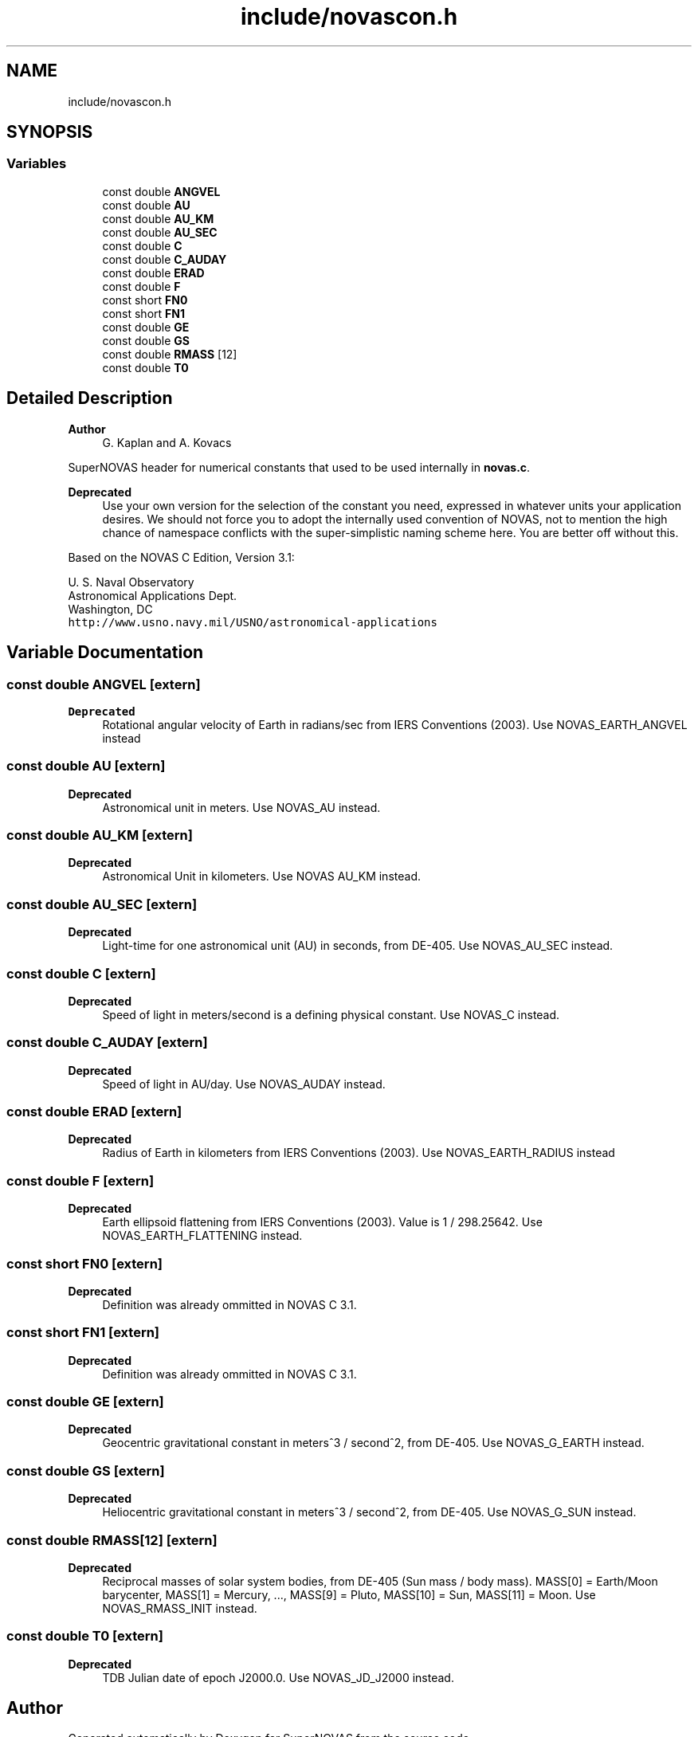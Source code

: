 .TH "include/novascon.h" 3 "Version v1.2" "SuperNOVAS" \" -*- nroff -*-
.ad l
.nh
.SH NAME
include/novascon.h
.SH SYNOPSIS
.br
.PP
.SS "Variables"

.in +1c
.ti -1c
.RI "const double \fBANGVEL\fP"
.br
.ti -1c
.RI "const double \fBAU\fP"
.br
.ti -1c
.RI "const double \fBAU_KM\fP"
.br
.ti -1c
.RI "const double \fBAU_SEC\fP"
.br
.ti -1c
.RI "const double \fBC\fP"
.br
.ti -1c
.RI "const double \fBC_AUDAY\fP"
.br
.ti -1c
.RI "const double \fBERAD\fP"
.br
.ti -1c
.RI "const double \fBF\fP"
.br
.ti -1c
.RI "const short \fBFN0\fP"
.br
.ti -1c
.RI "const short \fBFN1\fP"
.br
.ti -1c
.RI "const double \fBGE\fP"
.br
.ti -1c
.RI "const double \fBGS\fP"
.br
.ti -1c
.RI "const double \fBRMASS\fP [12]"
.br
.ti -1c
.RI "const double \fBT0\fP"
.br
.in -1c
.SH "Detailed Description"
.PP 

.PP
\fBAuthor\fP
.RS 4
G\&. Kaplan and A\&. Kovacs
.RE
.PP
SuperNOVAS header for numerical constants that used to be used internally in \fBnovas\&.c\fP\&.
.PP
\fBDeprecated\fP
.RS 4
Use your own version for the selection of the constant you need, expressed in whatever units your application desires\&. We should not force you to adopt the internally used convention of NOVAS, not to mention the high chance of namespace conflicts with the super-simplistic naming scheme here\&. You are better off without this\&.
.RE
.PP
.PP
Based on the NOVAS C Edition, Version 3\&.1:
.PP
U\&. S\&. Naval Observatory
.br
 Astronomical Applications Dept\&.
.br
 Washington, DC
.br
 \fChttp://www\&.usno\&.navy\&.mil/USNO/astronomical-applications\fP 
.SH "Variable Documentation"
.PP 
.SS "const double ANGVEL\fC [extern]\fP"

.PP
\fBDeprecated\fP
.RS 4
Rotational angular velocity of Earth in radians/sec from IERS Conventions (2003)\&. Use NOVAS_EARTH_ANGVEL instead 
.RE
.PP

.SS "const double AU\fC [extern]\fP"

.PP
\fBDeprecated\fP
.RS 4
Astronomical unit in meters\&. Use NOVAS_AU instead\&. 
.RE
.PP

.SS "const double AU_KM\fC [extern]\fP"

.PP
\fBDeprecated\fP
.RS 4
Astronomical Unit in kilometers\&. Use NOVAS AU_KM instead\&. 
.RE
.PP

.SS "const double AU_SEC\fC [extern]\fP"

.PP
\fBDeprecated\fP
.RS 4
Light-time for one astronomical unit (AU) in seconds, from DE-405\&. Use NOVAS_AU_SEC instead\&. 
.RE
.PP

.SS "const double C\fC [extern]\fP"

.PP
\fBDeprecated\fP
.RS 4
Speed of light in meters/second is a defining physical constant\&. Use NOVAS_C instead\&. 
.RE
.PP

.SS "const double C_AUDAY\fC [extern]\fP"

.PP
\fBDeprecated\fP
.RS 4
Speed of light in AU/day\&. Use NOVAS_AUDAY instead\&. 
.RE
.PP

.SS "const double ERAD\fC [extern]\fP"

.PP
\fBDeprecated\fP
.RS 4
Radius of Earth in kilometers from IERS Conventions (2003)\&. Use NOVAS_EARTH_RADIUS instead 
.RE
.PP

.SS "const double F\fC [extern]\fP"

.PP
\fBDeprecated\fP
.RS 4
Earth ellipsoid flattening from IERS Conventions (2003)\&. Value is 1 / 298\&.25642\&. Use NOVAS_EARTH_FLATTENING instead\&. 
.RE
.PP

.SS "const short FN0\fC [extern]\fP"

.PP
\fBDeprecated\fP
.RS 4
Definition was already ommitted in NOVAS C 3\&.1\&. 
.RE
.PP

.SS "const short FN1\fC [extern]\fP"

.PP
\fBDeprecated\fP
.RS 4
Definition was already ommitted in NOVAS C 3\&.1\&. 
.RE
.PP

.SS "const double GE\fC [extern]\fP"

.PP
\fBDeprecated\fP
.RS 4
Geocentric gravitational constant in meters^3 / second^2, from DE-405\&. Use NOVAS_G_EARTH instead\&. 
.RE
.PP

.SS "const double GS\fC [extern]\fP"

.PP
\fBDeprecated\fP
.RS 4
Heliocentric gravitational constant in meters^3 / second^2, from DE-405\&. Use NOVAS_G_SUN instead\&. 
.RE
.PP

.SS "const double RMASS[12]\fC [extern]\fP"

.PP
\fBDeprecated\fP
.RS 4
Reciprocal masses of solar system bodies, from DE-405 (Sun mass / body mass)\&. MASS[0] = Earth/Moon barycenter, MASS[1] = Mercury, \&.\&.\&., MASS[9] = Pluto, MASS[10] = Sun, MASS[11] = Moon\&. Use NOVAS_RMASS_INIT instead\&. 
.RE
.PP

.SS "const double T0\fC [extern]\fP"

.PP
\fBDeprecated\fP
.RS 4
TDB Julian date of epoch J2000\&.0\&. Use NOVAS_JD_J2000 instead\&. 
.RE
.PP

.SH "Author"
.PP 
Generated automatically by Doxygen for SuperNOVAS from the source code\&.
